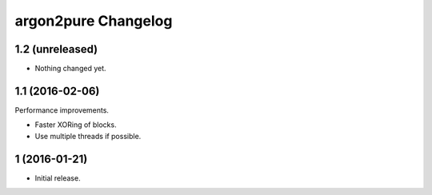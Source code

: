argon2pure Changelog
====================

1.2 (unreleased)
----------------

- Nothing changed yet.


1.1 (2016-02-06)
----------------

Performance improvements.

- Faster XORing of blocks.
- Use multiple threads if possible.


1 (2016-01-21)
--------------

- Initial release.
